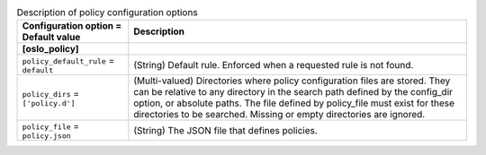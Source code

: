..
    Warning: Do not edit this file. It is automatically generated from the
    software project's code and your changes will be overwritten.

    The tool to generate this file lives in openstack-doc-tools repository.

    Please make any changes needed in the code, then run the
    autogenerate-config-doc tool from the openstack-doc-tools repository, or
    ask for help on the documentation mailing list, IRC channel or meeting.

.. _glance-policy:

.. list-table:: Description of policy configuration options
   :header-rows: 1
   :class: config-ref-table

   * - Configuration option = Default value
     - Description
   * - **[oslo_policy]**
     -
   * - ``policy_default_rule`` = ``default``
     - (String) Default rule. Enforced when a requested rule is not found.
   * - ``policy_dirs`` = ``['policy.d']``
     - (Multi-valued) Directories where policy configuration files are stored. They can be relative to any directory in the search path defined by the config_dir option, or absolute paths. The file defined by policy_file must exist for these directories to be searched. Missing or empty directories are ignored.
   * - ``policy_file`` = ``policy.json``
     - (String) The JSON file that defines policies.
